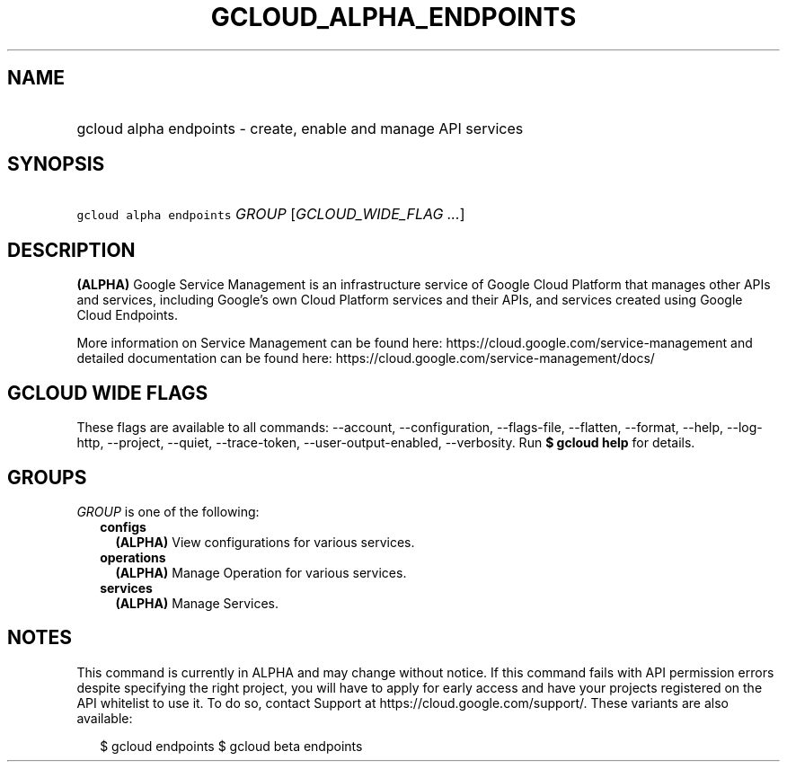 
.TH "GCLOUD_ALPHA_ENDPOINTS" 1



.SH "NAME"
.HP
gcloud alpha endpoints \- create, enable and manage API services



.SH "SYNOPSIS"
.HP
\f5gcloud alpha endpoints\fR \fIGROUP\fR [\fIGCLOUD_WIDE_FLAG\ ...\fR]



.SH "DESCRIPTION"

\fB(ALPHA)\fR Google Service Management is an infrastructure service of Google
Cloud Platform that manages other APIs and services, including Google's own
Cloud Platform services and their APIs, and services created using Google Cloud
Endpoints.

More information on Service Management can be found here:
https://cloud.google.com/service\-management and detailed documentation can be
found here: https://cloud.google.com/service\-management/docs/



.SH "GCLOUD WIDE FLAGS"

These flags are available to all commands: \-\-account, \-\-configuration,
\-\-flags\-file, \-\-flatten, \-\-format, \-\-help, \-\-log\-http, \-\-project,
\-\-quiet, \-\-trace\-token, \-\-user\-output\-enabled, \-\-verbosity. Run \fB$
gcloud help\fR for details.



.SH "GROUPS"

\f5\fIGROUP\fR\fR is one of the following:

.RS 2m
.TP 2m
\fBconfigs\fR
\fB(ALPHA)\fR View configurations for various services.

.TP 2m
\fBoperations\fR
\fB(ALPHA)\fR Manage Operation for various services.

.TP 2m
\fBservices\fR
\fB(ALPHA)\fR Manage Services.


.RE
.sp

.SH "NOTES"

This command is currently in ALPHA and may change without notice. If this
command fails with API permission errors despite specifying the right project,
you will have to apply for early access and have your projects registered on the
API whitelist to use it. To do so, contact Support at
https://cloud.google.com/support/. These variants are also available:

.RS 2m
$ gcloud endpoints
$ gcloud beta endpoints
.RE

